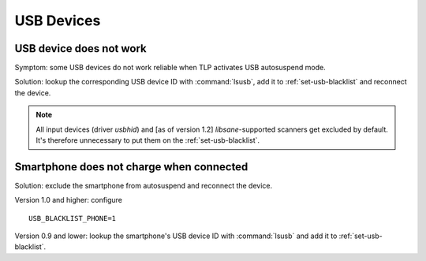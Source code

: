 USB Devices
===========

USB device does not work
------------------------
Symptom: some USB devices do not work reliable when TLP activates USB autosuspend
mode.

Solution: lookup the corresponding USB device ID with :command:`lsusb`, add it to
:ref:`set-usb-blacklist` and reconnect the device.

.. note::

    All input devices (driver `usbhid`) and [as of version 1.2] `libsane`-supported
    scanners get excluded by default. It's therefore unnecessary to put them on
    the :ref:`set-usb-blacklist`.

Smartphone does not charge when connected
-----------------------------------------
Solution: exclude the smartphone from autosuspend and reconnect the device.

Version 1.0 and higher: configure ::

    USB_BLACKLIST_PHONE=1

Version 0.9 and lower: lookup the smartphone's USB device ID with :command:`lsusb`
and add it to :ref:`set-usb-blacklist`.
